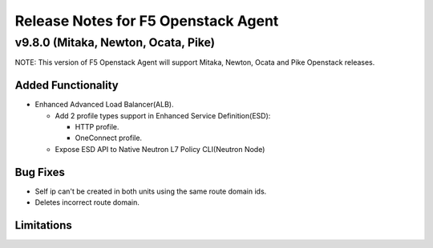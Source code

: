 .. index:: Release Notes

.. _Release Notes:

Release Notes for F5 Openstack Agent
====================================

v9.8.0 (Mitaka, Newton, Ocata, Pike)
------------------------------------
NOTE: This version of F5 Openstack Agent will support Mitaka, Newton, Ocata and Pike Openstack releases.

Added Functionality
```````````````````
* Enhanced Advanced Load Balancer(ALB).

  - Add 2 profile types support in Enhanced Service Definition(ESD):

    - HTTP profile.
    - OneConnect profile.

  - Expose ESD API to Native Neutron L7 Policy CLI(Neutron Node)

Bug Fixes
`````````

- Self ip can't be created in both units using the same route domain ids.
- Deletes incorrect route domain.

Limitations
```````````

